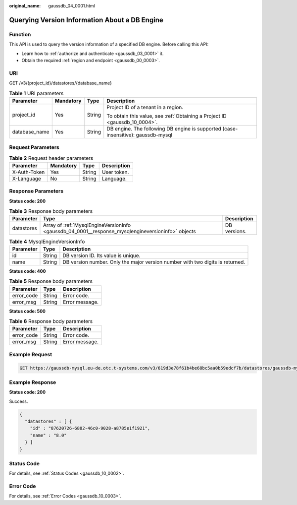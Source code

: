 :original_name: gaussdb_04_0001.html

.. _gaussdb_04_0001:

Querying Version Information About a DB Engine
==============================================

Function
--------

This API is used to query the version information of a specified DB engine. Before calling this API:

-  Learn how to :ref:`authorize and authenticate <gaussdb_03_0001>` it.
-  Obtain the required :ref:`region and endpoint <gaussdb_00_0003>`.

URI
---

GET /v3/{project_id}/datastores/{database_name}

.. table:: **Table 1** URI parameters

   +-----------------+-----------------+-----------------+-----------------------------------------------------------------------------------+
   | Parameter       | Mandatory       | Type            | Description                                                                       |
   +=================+=================+=================+===================================================================================+
   | project_id      | Yes             | String          | Project ID of a tenant in a region.                                               |
   |                 |                 |                 |                                                                                   |
   |                 |                 |                 | To obtain this value, see :ref:`Obtaining a Project ID <gaussdb_10_0004>`.        |
   +-----------------+-----------------+-----------------+-----------------------------------------------------------------------------------+
   | database_name   | Yes             | String          | DB engine. The following DB engine is supported (case-insensitive): gaussdb-mysql |
   +-----------------+-----------------+-----------------+-----------------------------------------------------------------------------------+

Request Parameters
------------------

.. table:: **Table 2** Request header parameters

   ============ ========= ====== ===========
   Parameter    Mandatory Type   Description
   ============ ========= ====== ===========
   X-Auth-Token Yes       String User token.
   X-Language   No        String Language.
   ============ ========= ====== ===========

Response Parameters
-------------------

**Status code: 200**

.. table:: **Table 3** Response body parameters

   +------------+---------------------------------------------------------------------------------------------------+--------------+
   | Parameter  | Type                                                                                              | Description  |
   +============+===================================================================================================+==============+
   | datastores | Array of :ref:`MysqlEngineVersionInfo <gaussdb_04_0001__response_mysqlengineversioninfo>` objects | DB versions. |
   +------------+---------------------------------------------------------------------------------------------------+--------------+

.. _gaussdb_04_0001__response_mysqlengineversioninfo:

.. table:: **Table 4** MysqlEngineVersionInfo

   +-----------+--------+-------------------------------------------------------------------------------+
   | Parameter | Type   | Description                                                                   |
   +===========+========+===============================================================================+
   | id        | String | DB version ID. Its value is unique.                                           |
   +-----------+--------+-------------------------------------------------------------------------------+
   | name      | String | DB version number. Only the major version number with two digits is returned. |
   +-----------+--------+-------------------------------------------------------------------------------+

**Status code: 400**

.. table:: **Table 5** Response body parameters

   ========== ====== ==============
   Parameter  Type   Description
   ========== ====== ==============
   error_code String Error code.
   error_msg  String Error message.
   ========== ====== ==============

**Status code: 500**

.. table:: **Table 6** Response body parameters

   ========== ====== ==============
   Parameter  Type   Description
   ========== ====== ==============
   error_code String Error code.
   error_msg  String Error message.
   ========== ====== ==============

Example Request
---------------

.. code-block:: text

   GET https://gaussdb-mysql.eu-de.otc.t-systems.com/v3/619d3e78f61b4be68bc5aa0b59edcf7b/datastores/gaussdb-mysql

Example Response
----------------

**Status code: 200**

Success.

.. code-block::

   {
     "datastores" : [ {
       "id" : "87620726-6802-46c0-9028-a8785e1f1921",
       "name" : "8.0"
     } ]
   }

Status Code
-----------

For details, see :ref:`Status Codes <gaussdb_10_0002>`.

Error Code
----------

For details, see :ref:`Error Codes <gaussdb_10_0003>`.
